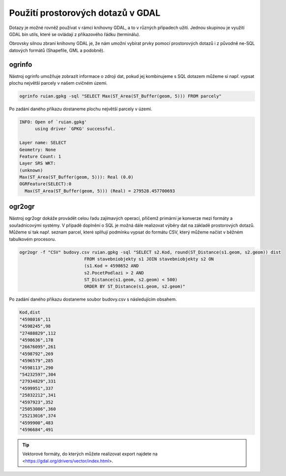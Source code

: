 .. index::
   single: Použití prostorových dotazů v GDAL

Použití prostorových dotazů v GDAL
----------------------------------

Dotazy je možné rovněž používat v rámci knihovny GDAL,
a to v různých případech užití. Jednou skupinou je využití
GDAL bin utils, které se ovládají z příkazového řádku (terminálu).

Obrovsky silnou zbraní knihovny GDAL je, že nám umožní vybírat prvky pomocí
prostorových dotazů i z původně ne-SQL datových formátů (Shapefile, GML a
podobně).

ogrinfo
=======

Nástroj ogrinfo umožňuje zobrazit informace o zdroji dat,
pokud jej kombinujeme s SQL dotazem můžeme si např. vypsat
plochu největší parcely v našem cvičném území.

.. code-block:: bash

   ogrinfo ruian.gpkg -sql "SELECT Max(ST_Area(ST_Buffer(geom, 5))) FROM parcely"

Po zadání daného příkazu dostaneme plochu největší parcely v území.

.. code-block:: bash

  INFO: Open of `ruian.gpkg'
        using driver `GPKG' successful.

  Layer name: SELECT
  Geometry: None
  Feature Count: 1
  Layer SRS WKT:
  (unknown)
  Max(ST_Area(ST_Buffer(geom, 5))): Real (0.0)
  OGRFeature(SELECT):0
    Max(ST_Area(ST_Buffer(geom, 5))) (Real) = 279528.457700693

ogr2ogr
=======

Nástroj ogr2ogr dokáže provádět celou řadu zajímavých operací,
přičemž primární je konverze mezi formáty a souřadnicovými systémy.
V případě doplnění o SQL je možná dále realizovat výběry dat na
základě prostorových dotazů. Můžeme si tak např. seznam parcel,
které splňují podmínku vypsat do formátu CSV, který můžeme načíst
v běžném tabulkovém procesoru.

.. code-block:: bash

   ogr2ogr -f "CSV" budovy.csv ruian.gpkg -sql "SELECT s2.Kod, round(ST_Distance(s1.geom, s2.geom)) dist
                            FROM stavebniobjekty s1 JOIN stavebniobjekty s2 ON
                            (s1.Kod = 4598652 AND
                            s2.PocetPodlazi > 2 AND
                            ST_Distance(s1.geom, s2.geom) < 500)
                            ORDER BY ST_Distance(s1.geom, s2.geom)"

Po zadání daného příkazu dostaneme soubor budovy.csv s následujícím obsahem.

.. code-block:: bash

  Kod,dist
  "4598016",11
  "4598245",98
  "27488829",112
  "4598636",178
  "26676095",261
  "4598792",269
  "4596579",285
  "4598113",290
  "54232597",304
  "27934829",331
  "4599951",337
  "25832212",341
  "4597923",352
  "25053086",360
  "25213016",374
  "4599900",483
  "4596684",491

.. tip:: Vektorové formáty, do kterých můžete realizovat export najdete na
         <https://gdal.org/drivers/vector/index.html>.

.. TODO - další využití
